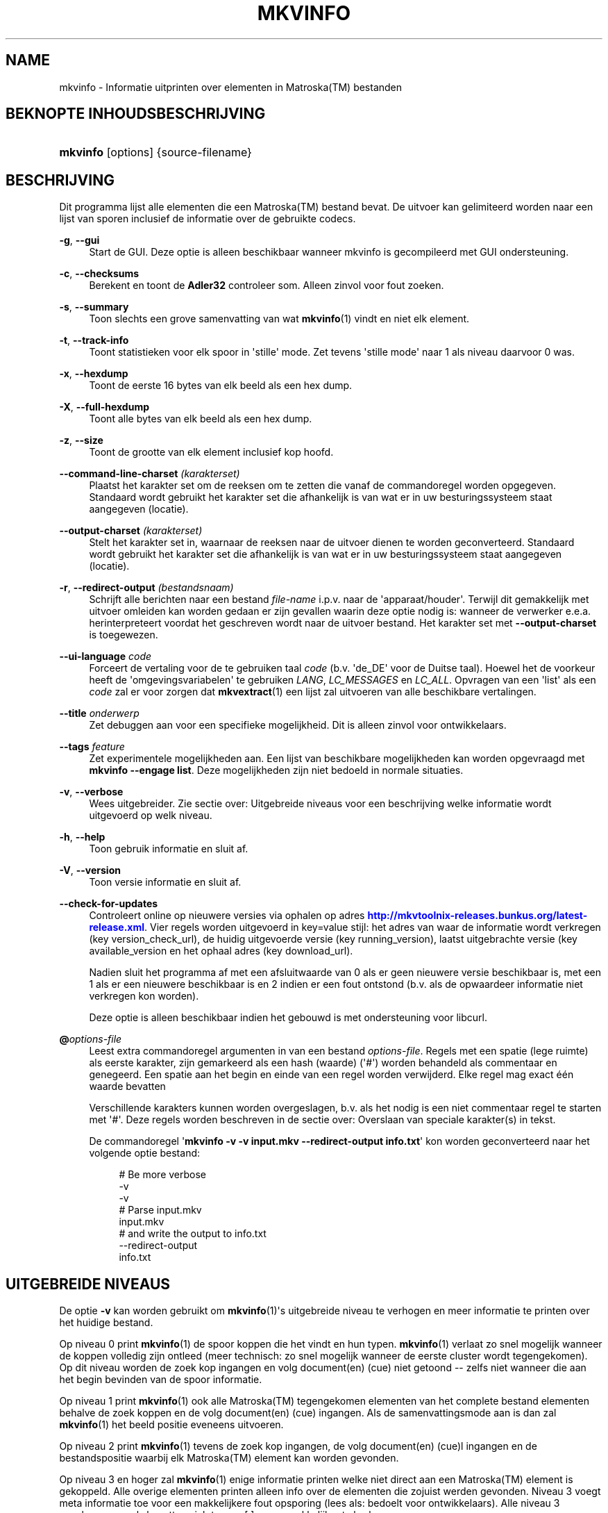 '\" t
.\"     Title: mkvinfo
.\"    Author: Moritz Bunkus <moritz@bunkus.org>
.\" Generator: DocBook XSL Stylesheets v1.78.1 <http://docbook.sf.net/>
.\"      Date: 2013-09-15
.\"    Manual: Gebruiker commando\*(Aqs
.\"    Source: MKVToolNix 6.4.0
.\"  Language: Dutch
.\"
.TH "MKVINFO" "1" "2013\-09\-15" "MKVToolNix 6\&.4\&.0" "Gebruiker commando\*(Aqs"
.\" -----------------------------------------------------------------
.\" * Define some portability stuff
.\" -----------------------------------------------------------------
.\" ~~~~~~~~~~~~~~~~~~~~~~~~~~~~~~~~~~~~~~~~~~~~~~~~~~~~~~~~~~~~~~~~~
.\" http://bugs.debian.org/507673
.\" http://lists.gnu.org/archive/html/groff/2009-02/msg00013.html
.\" ~~~~~~~~~~~~~~~~~~~~~~~~~~~~~~~~~~~~~~~~~~~~~~~~~~~~~~~~~~~~~~~~~
.ie \n(.g .ds Aq \(aq
.el       .ds Aq '
.\" -----------------------------------------------------------------
.\" * set default formatting
.\" -----------------------------------------------------------------
.\" disable hyphenation
.nh
.\" disable justification (adjust text to left margin only)
.ad l
.\" -----------------------------------------------------------------
.\" * MAIN CONTENT STARTS HERE *
.\" -----------------------------------------------------------------
.SH "NAME"
mkvinfo \- Informatie uitprinten over elementen in Matroska(TM) bestanden
.SH "BEKNOPTE INHOUDSBESCHRIJVING"
.HP \w'\fBmkvinfo\fR\ 'u
\fBmkvinfo\fR [options] {source\-filename}
.SH "BESCHRIJVING"
.PP
Dit programma lijst alle elementen die een
Matroska(TM)
bestand bevat\&. De uitvoer kan gelimiteerd worden naar een lijst van sporen inclusief de informatie over de gebruikte codecs\&.
.PP
\fB\-g\fR, \fB\-\-gui\fR
.RS 4
Start de
GUI\&. Deze optie is alleen beschikbaar wanneer mkvinfo is gecompileerd met
GUI
ondersteuning\&.
.RE
.PP
\fB\-c\fR, \fB\-\-checksums\fR
.RS 4
Berekent en toont de
\fBAdler32\fR
controleer som\&. Alleen zinvol voor fout zoeken\&.
.RE
.PP
\fB\-s\fR, \fB\-\-summary\fR
.RS 4
Toon slechts een grove samenvatting van wat
\fBmkvinfo\fR(1)
vindt en niet elk element\&.
.RE
.PP
\fB\-t\fR, \fB\-\-track\-info\fR
.RS 4
Toont statistieken voor elk spoor in \*(Aqstille\*(Aq mode\&. Zet tevens \*(Aqstille mode\*(Aq naar 1 als niveau daarvoor 0 was\&.
.RE
.PP
\fB\-x\fR, \fB\-\-hexdump\fR
.RS 4
Toont de eerste 16 bytes van elk beeld als een hex dump\&.
.RE
.PP
\fB\-X\fR, \fB\-\-full\-hexdump\fR
.RS 4
Toont alle bytes van elk beeld als een hex dump\&.
.RE
.PP
\fB\-z\fR, \fB\-\-size\fR
.RS 4
Toont de grootte van elk element inclusief kop hoofd\&.
.RE
.PP
\fB\-\-command\-line\-charset\fR \fI(karakterset)\fR
.RS 4
Plaatst het karakter set om de reeksen om te zetten die vanaf de commandoregel worden opgegeven\&. Standaard wordt gebruikt het karakter set die afhankelijk is van wat er in uw besturingssysteem staat aangegeven (locatie)\&.
.RE
.PP
\fB\-\-output\-charset\fR \fI(karakterset)\fR
.RS 4
Stelt het karakter set in, waarnaar de reeksen naar de uitvoer dienen te worden geconverteerd\&. Standaard wordt gebruikt het karakter set die afhankelijk is van wat er in uw besturingssysteem staat aangegeven (locatie)\&.
.RE
.PP
\fB\-r\fR, \fB\-\-redirect\-output\fR \fI(bestandsnaam)\fR
.RS 4
Schrijft alle berichten naar een bestand
\fIfile\-name\fR
i\&.p\&.v\&. naar de \*(Aqapparaat/houder\*(Aq\&. Terwijl dit gemakkelijk met uitvoer omleiden kan worden gedaan er zijn gevallen waarin deze optie nodig is: wanneer de verwerker e\&.e\&.a\&. herinterpreteert voordat het geschreven wordt naar de uitvoer bestand\&. Het karakter set met
\fB\-\-output\-charset\fR
is toegewezen\&.
.RE
.PP
\fB\-\-ui\-language\fR \fIcode\fR
.RS 4
Forceert de vertaling voor de te gebruiken taal
\fIcode\fR
(b\&.v\&. \*(Aqde_DE\*(Aq voor de Duitse taal)\&. Hoewel het de voorkeur heeft de \*(Aqomgevingsvariabelen\*(Aq te gebruiken
\fILANG\fR,
\fILC_MESSAGES\fR
en
\fILC_ALL\fR\&. Opvragen van een \*(Aqlist\*(Aq als een
\fIcode\fR
zal er voor zorgen dat
\fBmkvextract\fR(1)
een lijst zal uitvoeren van alle beschikbare vertalingen\&.
.RE
.PP
\fB\-\-title\fR \fIonderwerp\fR
.RS 4
Zet debuggen aan voor een specifieke mogelijkheid\&. Dit is alleen zinvol voor ontwikkelaars\&.
.RE
.PP
\fB\-\-tags\fR \fIfeature\fR
.RS 4
Zet experimentele mogelijkheden aan\&. Een lijst van beschikbare mogelijkheden kan worden opgevraagd met
\fBmkvinfo \-\-engage list\fR\&. Deze mogelijkheden zijn niet bedoeld in normale situaties\&.
.RE
.PP
\fB\-v\fR, \fB\-\-verbose\fR
.RS 4
Wees uitgebreider\&. Zie sectie over:
Uitgebreide niveaus
voor een beschrijving welke informatie wordt uitgevoerd op welk niveau\&.
.RE
.PP
\fB\-h\fR, \fB\-\-help\fR
.RS 4
Toon gebruik informatie en sluit af\&.
.RE
.PP
\fB\-V\fR, \fB\-\-version\fR
.RS 4
Toon versie informatie en sluit af\&.
.RE
.PP
\fB\-\-check\-for\-updates\fR
.RS 4
Controleert online op nieuwere versies via ophalen op adres
\m[blue]\fBhttp://mkvtoolnix\-releases\&.bunkus\&.org/latest\-release\&.xml\fR\m[]\&. Vier regels worden uitgevoerd in
key=value
stijl: het adres van waar de informatie wordt verkregen (key
version_check_url), de huidig uitgevoerde versie (key
running_version), laatst uitgebrachte versie (key
available_version
en het ophaal adres (key
download_url)\&.
.sp
Nadien sluit het programma af met een afsluitwaarde van 0 als er geen nieuwere versie beschikbaar is, met een 1 als er een nieuwere beschikbaar is en 2 indien er een fout ontstond (b\&.v\&. als de opwaardeer informatie niet verkregen kon worden)\&.
.sp
Deze optie is alleen beschikbaar indien het gebouwd is met ondersteuning voor libcurl\&.
.RE
.PP
\fB@\fR\fIoptions\-file\fR
.RS 4
Leest extra commandoregel argumenten in van een bestand
\fIoptions\-file\fR\&. Regels met een spatie (lege ruimte) als eerste karakter, zijn gemarkeerd als een hash (waarde) (\*(Aq#\*(Aq) worden behandeld als commentaar en genegeerd\&. Een spatie aan het begin en einde van een regel worden verwijderd\&. Elke regel mag exact \('e\('en waarde bevatten
.sp
Verschillende karakters kunnen worden overgeslagen, b\&.v\&. als het nodig is een niet commentaar regel te starten met \*(Aq#\*(Aq\&. Deze regels worden beschreven in de sectie over:
Overslaan van speciale karakter(s) in tekst\&.
.sp
De commandoregel \*(Aq\fBmkvinfo \-v \-v input\&.mkv \-\-redirect\-output info\&.txt\fR\*(Aq kon worden geconverteerd naar het volgende optie bestand:
.sp
.if n \{\
.RS 4
.\}
.nf
# Be more verbose
\-v
\-v
# Parse input\&.mkv
input\&.mkv
# and write the output to info\&.txt
\-\-redirect\-output
info\&.txt
.fi
.if n \{\
.RE
.\}
.RE
.SH "UITGEBREIDE NIVEAUS"
.PP
De optie
\fB\-v\fR
kan worden gebruikt om
\fBmkvinfo\fR(1)\*(Aqs uitgebreide niveau te verhogen en meer informatie te printen over het huidige bestand\&.
.PP
Op niveau 0 print
\fBmkvinfo\fR(1)
de spoor koppen die het vindt en hun typen\&.
\fBmkvinfo\fR(1)
verlaat zo snel mogelijk wanneer de koppen volledig zijn ontleed (meer technisch: zo snel mogelijk wanneer de eerste cluster wordt tegengekomen)\&. Op dit niveau worden de zoek kop ingangen en volg document(en) (cue) niet getoond \-\- zelfs niet wanneer die aan het begin bevinden van de spoor informatie\&.
.PP
Op niveau 1 print
\fBmkvinfo\fR(1)
ook alle
Matroska(TM)
tegengekomen elementen van het complete bestand elementen behalve de zoek koppen en de volg document(en) (cue) ingangen\&. Als de samenvattingsmode aan is dan zal
\fBmkvinfo\fR(1)
het beeld positie eveneens uitvoeren\&.
.PP
Op niveau 2 print
\fBmkvinfo\fR(1)
tevens de zoek kop ingangen, de volg document(en) (cue)l ingangen en de bestandspositie waarbij elk
Matroska(TM)
element kan worden gevonden\&.
.PP
Op niveau 3 en hoger zal
\fBmkvinfo\fR(1)
enige informatie printen welke niet direct aan een
Matroska(TM)
element is gekoppeld\&. Alle overige elementen printen alleen info over de elementen die zojuist werden gevonden\&. Niveau 3 voegt meta informatie toe voor een makkelijkere fout opsporing (lees als: bedoelt voor ontwikkelaars)\&. Alle niveau 3 geschreven regels bevatten zich tussen [ ] om ze makkelijker te herkennen\&.
.SH "VERLAAT CODES"
.PP
\fBmkvinfo\fR(1)
verlaat met \('e\('en van de drie afsluit codes:
.sp
.RS 4
.ie n \{\
\h'-04'\(bu\h'+03'\c
.\}
.el \{\
.sp -1
.IP \(bu 2.3
.\}
\fB0\fR
\-\- Deze verlaat code betekend dat alles succesvol voltooid is\&.
.RE
.sp
.RS 4
.ie n \{\
\h'-04'\(bu\h'+03'\c
.\}
.el \{\
.sp -1
.IP \(bu 2.3
.\}
\fB1\fR
\-\- In dit geval heeft
\fBmkvinfo\fR(1)
minimaal \('e\('en waarschuwing doen uitgaan, maar ging door\&. Een waarschuwing wordt voorafgegaan met de tekst \*(AqWaarschuwing:\*(Aq\&.
.RE
.sp
.RS 4
.ie n \{\
\h'-04'\(bu\h'+03'\c
.\}
.el \{\
.sp -1
.IP \(bu 2.3
.\}
\fB2\fR
\-\- Deze fout code wordt gegeven nadat er een fout optrad\&.
\fBmkvinfo\fR(1)
breekt direct af na het geven van dit waarschuw bericht\&. Fout! bereik in berichten, van een verkeerd commandoregel argument over lees/schrijf fouten naar een \*(Aqgebroken\*(Aq bestanden\&.
.RE
.SH "OVERSLAAN VAN SPECIALE KARAKTER(S) IN TEKST"
.PP
Er zijn een paar plaatsen waar speciale karakters zouden of moeten worden overgeslagen\&. De regels voor het overslaan zijn simpel: elk karakter dat overgeslagen dient te worden wordt vervangen door een backslash "\e" gevolgd door een ander karakter\&.
.PP
De regels zijn: \*(Aq \*(Aq (een spatie) wordt \*(Aq\es\*(Aq, \*(Aq"\*(Aq (dubbele aanhalingstekens) wordt \*(Aq\e2\*(Aq, \*(Aq:\*(Aq wordt \*(Aq\ec\*(Aq, \*(Aq#\*(Aq wordt \*(Aq\eh\*(Aq en \*(Aq\e\*(Aq (een enkele (backslash) zelf wordt \*(Aq\e\e\*(Aq\&.
.SH "OMGEVINGSVARIABELEN"
.PP
\fBmkvinfo\fR(1)
gebruikt de standaard variabelen vanuit het systeem locatie (b\&.v\&.
\fILANG\fR
en de
\fILC_*\fR
family)\&. Extra variabelen:
.PP
\fIMKVTOOLNIX_DEBUG\fR en de korte versie \fIMTX_DEBUG\fR
.RS 4
De inhoud wordt behandeld alsof het via de
\fB\-\-debug\fR
optie gepasseerd is\&.
.RE
.PP
\fIMKVTOOLNIX_ENGAGE\fR en de korte versie \fIMTX_ENGAGE\fR
.RS 4
De inhoud wordt behandeld alsof het via de
\fB\-\-engage\fR
optie gepasseerd is\&.
.RE
.PP
\fIMKVTOOLNIX_OPTIONS\fR en de korte versie \fIMTX_OPTIONS\fR
.RS 4
De inhoud wordt gesplitst op een spatie\&. De gedeeltelijk resulterende reeks wordt behandeld alsof het gedaan is via de commandoregel\&. Indien het nodig is speciale karakters te gebruiken (b\&.v\&. spaties) dan moet je die "insluiten" (zie de sectie over:
Overslaan van speciale karakter(s) in tekst)\&.
.RE
.SH "ZIE OOK"
.PP
\fBmkvmerge\fR(1),
\fBmkvextract\fR(1),
\fBmkvpropedit\fR(1),
\fBmmg\fR(1)
.SH "WWW"
.PP
De laatste versie kan altijd gevonden worden op de
\m[blue]\fBMKVToolNix\fR\m[]\&\s-2\u[1]\d\s+2
thuis basis\&.
.SH "AUTEUR"
.PP
\fBMoritz Bunkus\fR <\&moritz@bunkus\&.org\&>
.RS 4
Ontwikkelaar
.RE
.SH "OPMERKINGEN"
.IP " 1." 4
MKVToolNix
.RS 4
\%http://www.bunkus.org/videotools/mkvtoolnix/
.RE
